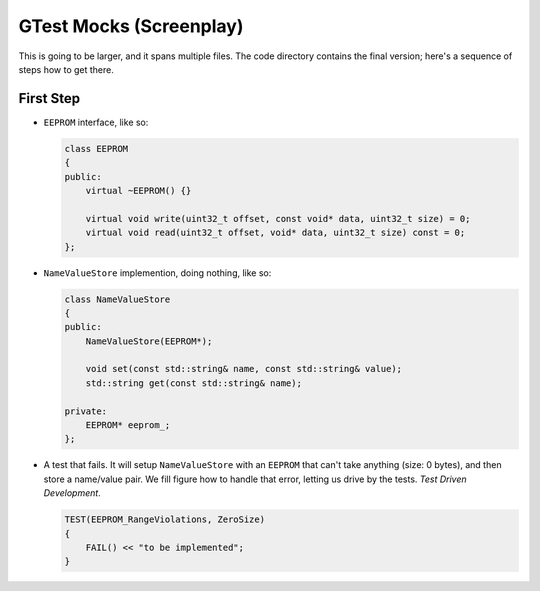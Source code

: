 GTest Mocks (Screenplay)
========================

This is going to be larger, and it spans multiple files. The code
directory contains the final version; here's a sequence of steps how
to get there.

First Step
----------

* ``EEPROM`` interface, like so:

  .. code-block:: c++

     class EEPROM
     {
     public:
         virtual ~EEPROM() {}
     
         virtual void write(uint32_t offset, const void* data, uint32_t size) = 0;
         virtual void read(uint32_t offset, void* data, uint32_t size) const = 0;
     };
          
* ``NameValueStore`` implemention, doing nothing, like so:

  .. code-block:: c++

     class NameValueStore
     {
     public:
         NameValueStore(EEPROM*);
     
         void set(const std::string& name, const std::string& value);
         std::string get(const std::string& name);
     
     private:
         EEPROM* eeprom_;
     };
     
* A test that fails. It will setup ``NameValueStore`` with an
  ``EEPROM`` that can't take anything (size: 0 bytes), and then store
  a name/value pair. We fill figure how to handle that error, letting
  us drive by the tests. *Test Driven Development*.

  .. code-block:: c++

     TEST(EEPROM_RangeViolations, ZeroSize)
     {
         FAIL() << "to be implemented";
     }
     

